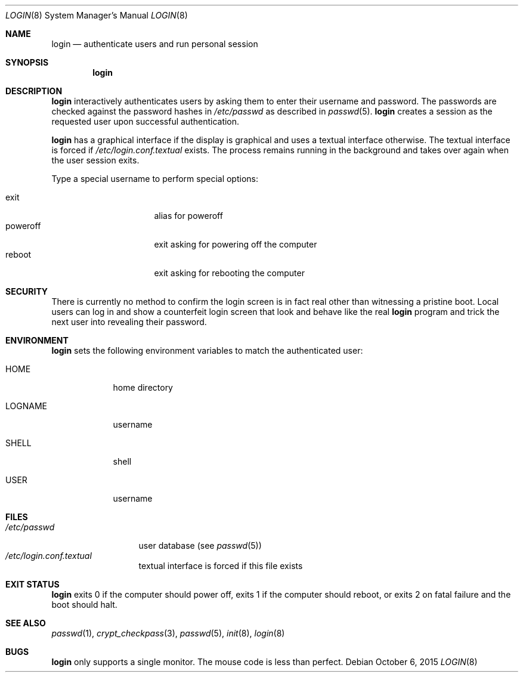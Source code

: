 .Dd $Mdocdate: October 6 2015 $
.Dt LOGIN 8
.Os
.Sh NAME
.Nm login
.Nd authenticate users and run personal session
.Sh SYNOPSIS
.Nm login
.Sh DESCRIPTION
.Nm login
interactively authenticates users by asking them to enter their username and
password.  The passwords are checked against the password hashes in
.Pa /etc/passwd
as described in
.Xr passwd 5 .
.Nm login
creates a session as the requested user upon successful authentication.
.Pp
.Nm login
has a graphical interface if the display is graphical and uses a textual
interface otherwise.  The textual interface is forced if
.Pa /etc/login.conf.textual
exists. The process remains running in the background and takes
over again when the user session exits.
.Pp
Type a special username to perform special options:
.Pp
.Bl -tag -width "poweroff" -compact -offset indent
.It exit
alias for poweroff
.It poweroff
exit asking for powering off the computer
.It reboot
exit asking for rebooting the computer
.El
.Sh SECURITY
There is currently no method to confirm the login screen is in fact real other
than witnessing a pristine boot.  Local users can log in and show a counterfeit
login screen that look and behave like the real
.Nm login
program and trick the next user into revealing their password.
.Sh ENVIRONMENT
.Nm login
sets the following environment variables to match the authenticated user:
.Bl -tag -width "LOGNAME"
.It Ev HOME
home directory
.It Ev LOGNAME
username
.It Ev SHELL
shell
.It Ev USER
username
.El
.Sh FILES
.Bl -tag -width "/etc/passwd" -compact
.It Pa /etc/passwd
user database (see
.Xr passwd 5 )
.It Pa /etc/login.conf.textual
textual interface is forced if this file exists
.El
.Sh EXIT STATUS
.Nm login
exits 0 if the computer should power off, exits 1 if the computer should
reboot, or exits 2 on fatal failure and the boot should halt.
.Sh SEE ALSO
.Xr passwd 1 ,
.Xr crypt_checkpass 3 ,
.Xr passwd 5 ,
.Xr init 8 ,
.Xr login 8
.Sh BUGS
.Nm login
only supports a single monitor.  The mouse code is less than perfect.
